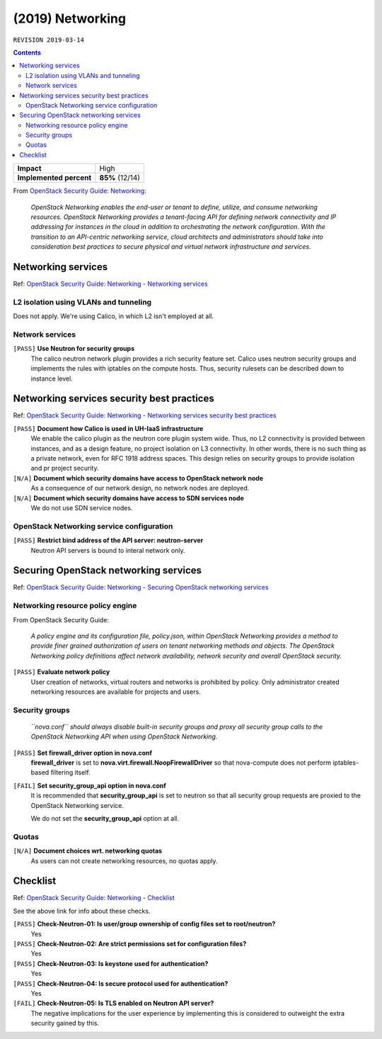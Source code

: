 .. |date| date::

(2019) Networking
=================

``REVISION 2019-03-14``

.. contents::

.. _OpenStack Security Guide\: Networking: http://docs.openstack.org/security-guide/networking.html

+-------------------------+---------------------+
| **Impact**              | High                |
+-------------------------+---------------------+
| **Implemented percent** | **85%** (12/14)     |
+-------------------------+---------------------+

From `OpenStack Security Guide\: Networking`_:

  *OpenStack Networking enables the end-user or tenant to define,
  utilize, and consume networking resources. OpenStack Networking
  provides a tenant-facing API for defining network connectivity and
  IP addressing for instances in the cloud in addition to
  orchestrating the network configuration. With the transition to an
  API-centric networking service, cloud architects and administrators
  should take into consideration best practices to secure physical and
  virtual network infrastructure and services.*


Networking services
-------------------

.. _OpenStack Security Guide\: Networking - Networking services: http://docs.openstack.org/security-guide/networking/services.html

Ref: `OpenStack Security Guide\: Networking - Networking services`_

L2 isolation using VLANs and tunneling
~~~~~~~~~~~~~~~~~~~~~~~~~~~~~~~~~~~~~~

Does not apply. We're using Calico, in which L2 isn't employed at all.

Network services
~~~~~~~~~~~~~~~~

``[PASS]`` **Use Neutron for security groups**
  The calico neutron network plugin provides a rich security feature set.
  Calico uses neutron security groups and implements the rules with
  iptables on the compute hosts. Thus, security rulesets can be described
  down to instance level.

Networking services security best practices
-------------------------------------------

.. _OpenStack Security Guide\: Networking - Networking services security best practices: http://docs.openstack.org/security-guide/networking/securing-services.html

Ref: `OpenStack Security Guide\: Networking - Networking services security best practices`_

``[PASS]`` **Document how Calico is used in UH-IaaS infrastructure**
  We enable the calico plugin as the neutron core plugin system wide. Thus, no L2
  connectivity is provided between instances, and as a design feature, no project
  isolation on L3 connectivity. In other words, there is no such thing as a
  private network, even for RFC 1918 address spaces. This design relies on
  security groups to provide isolation and pr project security.

``[N/A]`` **Document which security domains have access to OpenStack network node**
  As a consequence of our network design, no network nodes are deployed.

``[N/A]`` **Document which security domains have access to SDN services node**
  We do not use SDN service nodes.

OpenStack Networking service configuration
~~~~~~~~~~~~~~~~~~~~~~~~~~~~~~~~~~~~~~~~~~

``[PASS]`` **Restrict bind address of the API server: neutron-server**
  Neutron API servers is bound to interal network only. 


Securing OpenStack networking services
--------------------------------------

.. _OpenStack Security Guide\: Networking - Securing OpenStack networking services: http://docs.openstack.org/security-guide/networking/services-security-best-practices.html

Ref: `OpenStack Security Guide\: Networking - Securing OpenStack networking services`_

Networking resource policy engine
~~~~~~~~~~~~~~~~~~~~~~~~~~~~~~~~~

From OpenStack Security Guide:

  *A policy engine and its configuration file, policy.json, within
  OpenStack Networking provides a method to provide finer grained
  authorization of users on tenant networking methods and objects. The
  OpenStack Networking policy definitions affect network availability,
  network security and overall OpenStack security.*

``[PASS]`` **Evaluate network policy**
  User creation of networks, virtual routers and networks is prohibited by
  policy. Only administrator created networking resources are available
  for projects and users. 

Security groups
~~~~~~~~~~~~~~~

  *``nova.conf`` should always disable built-in security groups and
  proxy all security group calls to the OpenStack Networking API when
  using OpenStack Networking.*

``[PASS]`` **Set firewall_driver option in nova.conf**
  **firewall_driver** is set
  to **nova.virt.firewall.NoopFirewallDriver** so that nova-compute
  does not perform iptables-based filtering itself.

``[FAIL]`` **Set security_group_api option in nova.conf**
  It is recommended that **security_group_api** is set to neutron so
  that all security group requests are proxied to the OpenStack
  Networking service.

  We do not set the **security_group_api** option at all.

Quotas
~~~~~~

``[N/A]`` **Document choices wrt. networking quotas**
  As users can not create networking resources, no quotas apply.


Checklist
---------

.. _OpenStack Security Guide\: Networking - Checklist: http://docs.openstack.org/security-guide/networking/checklist.html

Ref: `OpenStack Security Guide\: Networking - Checklist`_

See the above link for info about these checks.

``[PASS]`` **Check-Neutron-01: Is user/group ownership of config files set to root/neutron?**
  Yes

``[PASS]`` **Check-Neutron-02: Are strict permissions set for configuration files?**
  Yes

``[PASS]`` **Check-Neutron-03: Is keystone used for authentication?**
  Yes

``[PASS]`` **Check-Neutron-04: Is secure protocol used for authentication?**
  Yes

``[FAIL]`` **Check-Neutron-05: Is TLS enabled on Neutron API server?**
  The negative implications for the user experience by implementing
  this is considered to outweight the extra security gained by this.

